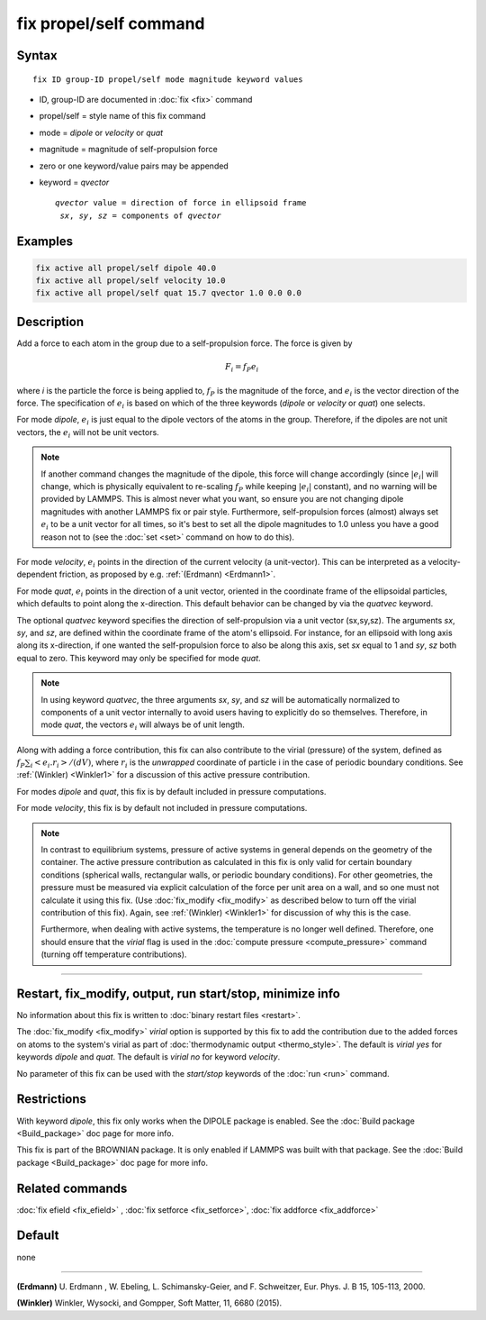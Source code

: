 .. index:: fix propel/self

fix propel/self command
=======================

Syntax
""""""

.. parsed-literal::

   fix ID group-ID propel/self mode magnitude keyword values

* ID, group-ID are documented in :doc:`fix <fix>` command
* propel/self = style name of this fix command
* mode = *dipole* or *velocity* or *quat*
* magnitude = magnitude of self-propulsion force
* zero or one keyword/value pairs may be appended
* keyword = *qvector*

  .. parsed-literal::

       *qvector* value = direction of force in ellipsoid frame
        *sx*, *sy*, *sz* = components of *qvector*


Examples
""""""""

.. code-block:: LAMMPS

   fix active all propel/self dipole 40.0
   fix active all propel/self velocity 10.0
   fix active all propel/self quat 15.7 qvector 1.0 0.0 0.0

Description
"""""""""""

Add a force to each atom in the group due to a self-propulsion force. The
force is given by

.. math::

   F_i = f_P e_i

where *i* is the particle the force is being applied to, :math:`f_P`
is the magnitude of the force, and :math:`e_i` is the vector direction
of the force. The specification of :math:`e_i` is based on which of the
three keywords (*dipole* or *velocity* or *quat*) one selects.

For mode *dipole*, :math:`e_i` is just equal to
the dipole vectors of the atoms in the group. Therefore, if the dipoles
are not unit vectors, the :math:`e_i` will not be unit vectors.

.. note::

   If another command changes the magnitude of the dipole, this force will
   change accordingly (since :math:`|e_i|` will change, which is physically
   equivalent to re-scaling :math:`f_P` while keeping :math:`|e_i|` constant),
   and no warning will be provided by LAMMPS. This is almost never what you
   want, so ensure you are not changing dipole magnitudes with another LAMMPS
   fix or pair style. Furthermore, self-propulsion forces (almost) always
   set :math:`e_i`  to be a unit vector for all times, so it's best to set
   all the dipole magnitudes to 1.0 unless you have a good reason not to
   (see the :doc:`set <set>` command on how to do this).

For mode *velocity*, :math:`e_i` points in the direction
of the current velocity (a unit-vector). This can be interpreted as a
velocity-dependent friction, as proposed by e.g. :ref:`(Erdmann) <Erdmann1>`.

For mode *quat*, :math:`e_i` points in the direction of a unit
vector, oriented in the coordinate frame of the ellipsoidal particles,
which defaults to point along the x-direction. This default behavior
can be changed by via the *quatvec* keyword.

The optional *quatvec* keyword specifies the direction of self-propulsion
via a unit vector (sx,sy,sz). The arguments *sx*, *sy*, and *sz*, are
defined within the coordinate frame of the atom's
ellipsoid. For instance, for an ellipsoid with long axis along
its x-direction, if one wanted the self-propulsion force to also
be along this axis, set *sx* equal to 1 and *sy*, *sz* both equal
to zero. This keyword may only be specified for mode *quat*.

.. note::

   In using keyword *quatvec*, the three arguments *sx*,
   *sy*, and *sz* will be automatically normalized to components
   of a unit vector internally to avoid users having to explicitly
   do so themselves. Therefore, in mode *quat*, the vectors :math:`e_i`
   will always be of unit length.


Along with adding a force contribution, this fix can also
contribute to the virial (pressure) of the system, defined as
:math:`f_P \sum_i <e_i . r_i>/(d V)`, where :math:`r_i` is the
*unwrapped* coordinate of particle i in the case of periodic
boundary conditions. See :ref:`(Winkler) <Winkler1>` for a
discussion of this active pressure contribution.

For modes *dipole* and *quat*, this fix is by default
included in pressure computations.

For mode *velocity*, this fix is by default not included
in pressure computations.


.. note::

   In contrast to equilibrium systems, pressure of active systems
   in general depends on the geometry of the container.
   The active pressure contribution as calculated in this fix
   is only valid for certain boundary conditions (spherical
   walls, rectangular walls, or periodic boundary conditions).
   For other geometries, the pressure must be measured via
   explicit calculation of the force per unit area on a wall,
   and so one must not calculate it using this fix.
   (Use :doc:`fix_modify <fix_modify>` as described below
   to turn off the virial contribution of this fix). Again,
   see :ref:`(Winkler) <Winkler1>` for discussion of why this
   is the case.

   Furthermore, when dealing with active systems, the temperature
   is no longer well defined. Therefore, one should ensure that
   the *virial* flag is used in the
   :doc:`compute pressure <compute_pressure>` command (turning
   off temperature contributions).

----------

Restart, fix_modify, output, run start/stop, minimize info
"""""""""""""""""""""""""""""""""""""""""""""""""""""""""""

No information about this fix is written to :doc:`binary restart files <restart>`.

The :doc:`fix_modify <fix_modify>` *virial* option is supported by this
fix to add the contribution due to the added forces on atoms to the
system's virial as part of :doc:`thermodynamic output <thermo_style>`.
The default is *virial yes* for keywords *dipole* and *quat*. The
default is *virial no* for keyword *velocity*.


No parameter of this fix can be used with the *start/stop* keywords of
the :doc:`run <run>` command.


Restrictions
""""""""""""

With keyword *dipole*, this fix only works when the DIPOLE package is enabled.
See the :doc:`Build package <Build_package>` doc page for more info.

This fix is part of the BROWNIAN package.  It is only enabled if
LAMMPS was built with that package.  See the :doc:`Build package <Build_package>`
doc page for more info.


Related commands
""""""""""""""""

:doc:`fix efield <fix_efield>` , :doc:`fix setforce <fix_setforce>`,
:doc:`fix addforce <fix_addforce>`

Default
"""""""

none

----------


.. _Erdmann1:

**(Erdmann)** U. Erdmann , W. Ebeling, L. Schimansky-Geier, and F. Schweitzer,
Eur. Phys. J. B 15, 105-113, 2000.


.. _Winkler1:

**(Winkler)** Winkler, Wysocki, and Gompper, Soft Matter, 11, 6680 (2015).

